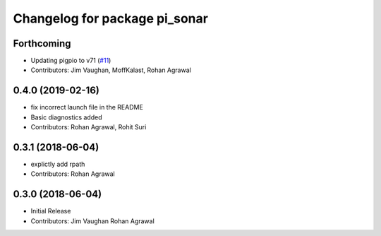 ^^^^^^^^^^^^^^^^^^^^^^^^^^^^^^
Changelog for package pi_sonar
^^^^^^^^^^^^^^^^^^^^^^^^^^^^^^

Forthcoming
-----------
* Updating pigpio to v71 (`#11 <https://github.com/UbiquityRobotics/pi_sonar/issues/11>`_)
* Contributors: Jim Vaughan, MoffKalast, Rohan Agrawal

0.4.0 (2019-02-16)
------------------
* fix incorrect launch file in the README
* Basic diagnostics added
* Contributors: Rohan Agrawal, Rohit Suri

0.3.1 (2018-06-04)
------------------
* explictly add rpath
* Contributors: Rohan Agrawal

0.3.0 (2018-06-04)
------------------
* Initial Release
* Contributors: Jim Vaughan Rohan Agrawal

